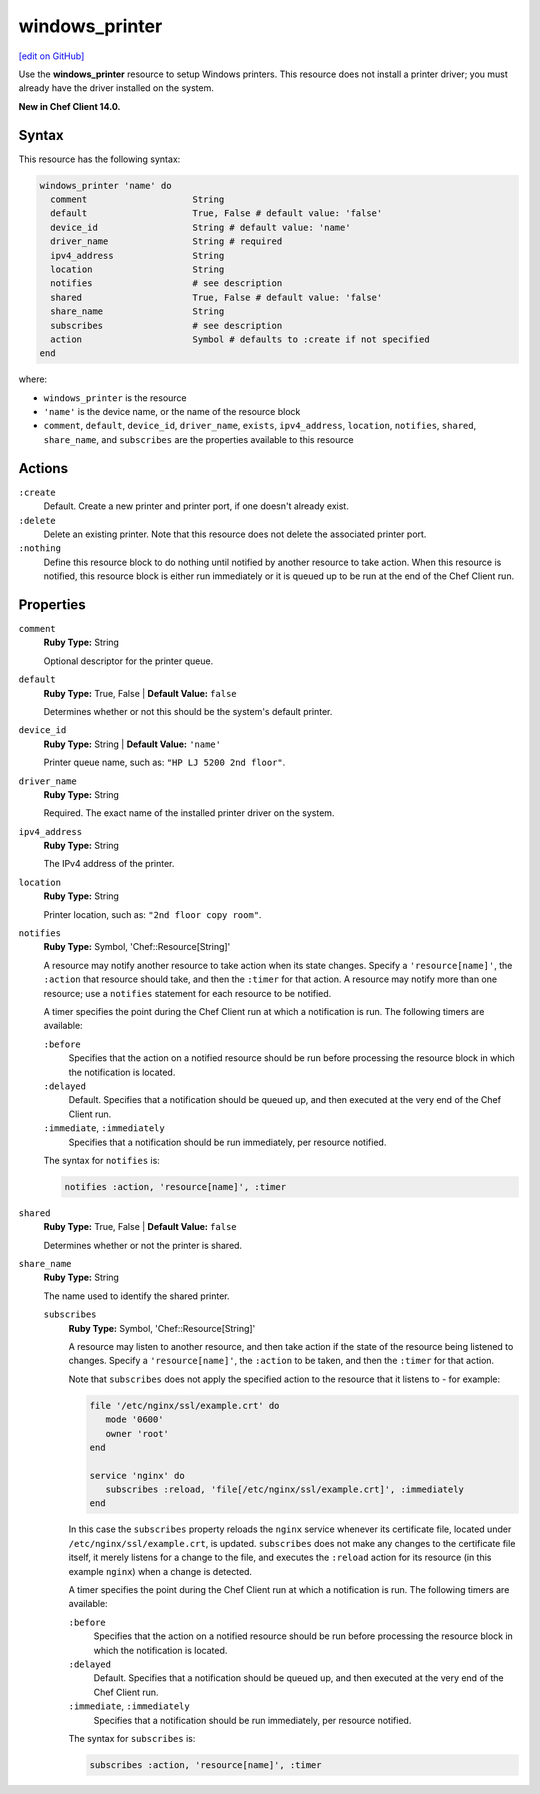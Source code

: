 =====================================================
windows_printer
=====================================================
`[edit on GitHub] <https://github.com/chef/chef-web-docs/blob/master/chef_master/source/resource_windows_printer.rst>`__

Use the **windows_printer** resource to setup Windows printers. This resource does not install a printer driver; you must already have the driver installed on the system.

**New in Chef Client 14.0.**

Syntax
=====================================================
This resource has the following syntax:

.. code-block:: ruby

   windows_printer 'name' do
     comment                    String
     default                    True, False # default value: 'false'
     device_id                  String # default value: 'name'
     driver_name                String # required
     ipv4_address               String
     location                   String
     notifies                   # see description
     shared                     True, False # default value: 'false'
     share_name                 String
     subscribes                 # see description
     action                     Symbol # defaults to :create if not specified
   end

where:

* ``windows_printer`` is the resource
* ``'name'`` is the device name, or the name of the resource block
* ``comment``, ``default``, ``device_id``, ``driver_name``, ``exists``, ``ipv4_address``, ``location``, ``notifies``, ``shared``, ``share_name``, and ``subscribes`` are the properties available to this resource

Actions
=====================================================
``:create``
   Default. Create a new printer and printer port, if one doesn't already exist.
   
``:delete``
   Delete an existing printer. Note that this resource does not delete the associated printer port.
   
``:nothing``
   .. tag resources_common_actions_nothing

   Define this resource block to do nothing until notified by another resource to take action. When this resource is notified, this resource block is either run immediately or it is queued up to be run at the end of the Chef Client run.

   .. end_tag
   
Properties
=====================================================
``comment``
   **Ruby Type:** String
   
   Optional descriptor for the printer queue.

``default``
   **Ruby Type:** True, False | **Default Value:** ``false``
   
   Determines whether or not this should be the system's default printer.

``device_id``
   **Ruby Type:** String | **Default Value:** ``'name'``

   Printer queue name, such as: ``"HP LJ 5200 2nd floor"``.

``driver_name``
   **Ruby Type:** String
   
   Required. The exact name of the installed printer driver on the system.   

``ipv4_address``
   **Ruby Type:** String
   
   The IPv4 address of the printer.

``location``
   **Ruby Type:** String
   
   Printer location, such as: ``"2nd floor copy room"``. 
   
``notifies``
   **Ruby Type:** Symbol, 'Chef::Resource[String]'

   .. tag resources_common_notification_notifies

   A resource may notify another resource to take action when its state changes. Specify a ``'resource[name]'``, the ``:action`` that resource should take, and then the ``:timer`` for that action. A resource may notify more than one resource; use a ``notifies`` statement for each resource to be notified.

   .. end_tag

   .. tag resources_common_notification_timers

   A timer specifies the point during the Chef Client run at which a notification is run. The following timers are available:

   ``:before``
      Specifies that the action on a notified resource should be run before processing the resource block in which the notification is located.

   ``:delayed``
      Default. Specifies that a notification should be queued up, and then executed at the very end of the Chef Client run.

   ``:immediate``, ``:immediately``
      Specifies that a notification should be run immediately, per resource notified.

   .. end_tag

   .. tag resources_common_notification_notifies_syntax

   The syntax for ``notifies`` is:

   .. code-block:: ruby

      notifies :action, 'resource[name]', :timer

   .. end_tag
   
``shared``
   **Ruby Type:** True, False | **Default Value:** ``false``
   
   Determines whether or not the printer is shared.

``share_name``
   **Ruby Type:** String
   
   The name used to identify the shared printer.
   
   ``subscribes``
      **Ruby Type:** Symbol, 'Chef::Resource[String]'

      .. tag resources_common_notification_subscribes

      A resource may listen to another resource, and then take action if the state of the resource being listened to changes. Specify a ``'resource[name]'``, the ``:action`` to be taken, and then the ``:timer`` for that action.

      Note that ``subscribes`` does not apply the specified action to the resource that it listens to - for example:

      .. code-block:: ruby

        file '/etc/nginx/ssl/example.crt' do
           mode '0600'
           owner 'root'
        end

        service 'nginx' do
           subscribes :reload, 'file[/etc/nginx/ssl/example.crt]', :immediately
        end

      In this case the ``subscribes`` property reloads the ``nginx`` service whenever its certificate file, located under ``/etc/nginx/ssl/example.crt``, is updated. ``subscribes`` does not make any changes to the certificate file itself, it merely listens for a change to the file, and executes the ``:reload`` action for its resource (in this example ``nginx``) when a change is detected.

      .. end_tag

      .. tag resources_common_notification_timers

      A timer specifies the point during the Chef Client run at which a notification is run. The following timers are available:

      ``:before``
         Specifies that the action on a notified resource should be run before processing the resource block in which the notification is located.

      ``:delayed``
         Default. Specifies that a notification should be queued up, and then executed at the very end of the Chef Client run.

      ``:immediate``, ``:immediately``
         Specifies that a notification should be run immediately, per resource notified.

      .. end_tag

      .. tag resources_common_notification_subscribes_syntax

      The syntax for ``subscribes`` is:

      .. code-block:: ruby

         subscribes :action, 'resource[name]', :timer

      .. end_tag
   

   

